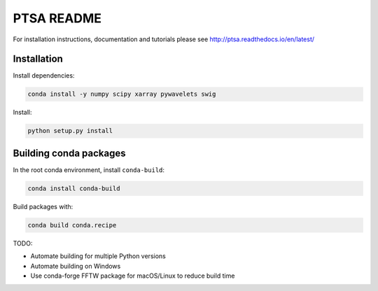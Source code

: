 PTSA README
===========

For installation instructions, documentation and tutorials please see
http://ptsa.readthedocs.io/en/latest/

Installation
------------

Install dependencies:

.. code-block:: shell-session

   conda install -y numpy scipy xarray pywavelets swig

Install:

.. code-block:: shell-session

   python setup.py install


Building conda packages
-----------------------

In the root conda environment, install ``conda-build``:

.. code-block:: shell-session

   conda install conda-build

Build packages with:

.. code-block:: shell-session

   conda build conda.recipe

TODO:

* Automate building for multiple Python versions
* Automate building on Windows
* Use conda-forge FFTW package for macOS/Linux to reduce build time
